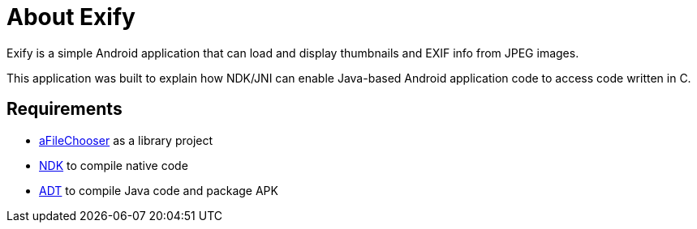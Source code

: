 = About Exify

Exify is a simple Android application that can load and display thumbnails and EXIF info from JPEG images. 

This application was built to explain how NDK/JNI can enable Java-based Android application code to access code written in C.

== Requirements

* https://github.com/iPaulPro/aFileChooser[aFileChooser] as a library project
* http://developer.android.com/tools/sdk/ndk/index.html[NDK] to compile native code
* http://developer.android.com/sdk/index.html[ADT] to compile Java code and package APK
